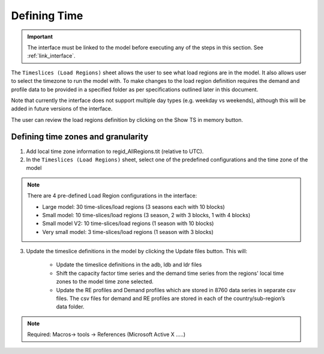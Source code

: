 .. role:: inputcell
    :class: inputcell
.. role:: interfacecell
    :class: interfacecell
.. role:: button
    :class: button

Defining Time
==============

.. important::
    The interface must be linked to the model before executing any of the steps in this section.
    See :ref:`link_interface`.

The ``Timeslices (Load Regions)`` sheet allows the user to see what load regions are in the model. It also allows user to select the timezone to run the model with. To make changes to the load region definition requires the demand and profile data to be provided in a specified folder as per specifications outlined later in this document.

Note that currently the interface does not support multiple day types (e.g. weekday vs weekends), although this will be added in future versions of the interface.

The user can review the load regions definition by clicking on the :button:`Show TS in memory` button.

.. _time_zones:

Defining time zones and granularity
-----------------------------------

1. Add local time zone information to regid_AllRegions.tit (relative to UTC).

2. In the ``Timeslices (Load Regions)`` sheet, select one of the predefined configurations and the time zone of the model

.. note::

    There are 4 pre-defined Load Region configurations in the interface:

    - Large model: 30 time-slices/load regions (3 seasons each with 10 blocks)

    - Small model: 10 time-slices/load regions (3 season, 2 with 3 blocks, 1 with 4 blocks)

    - Small model V2: 10 time-slices/load regions (1 season with 10 blocks)

    - Very small model: 3 time-slices/load regions (1 season with 3 blocks)

3. Update the timeslice definitions in the model by clicking the :button:`Update files` button. This will:

    -	Update the timeslice definitions in the adb, ldb and ldr files

    -	Shift the capacity factor time series and the demand time series from the regions' local time zones to the model time zone selected.

    -	Update the RE profiles and Demand profiles which are stored in 8760 data series in separate csv files. The csv files for demand and RE profiles are stored in each of the country/sub-region’s data folder.

.. note::
    Required: Macros-> tools -> References (Microsoft Active X …..)
